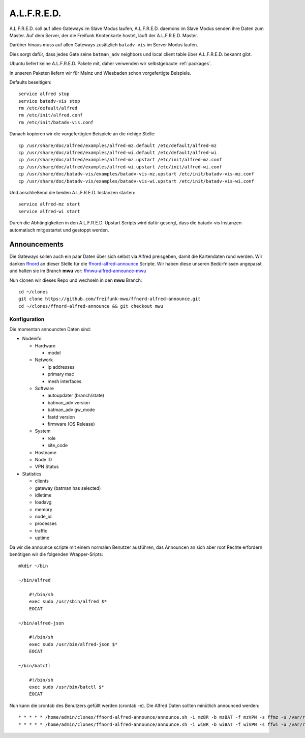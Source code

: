 .. _alfred:

A.L.F.R.E.D.
============

A.L.F.R.E.D. soll auf allen Gateways im Slave Modus laufen, A.L.F.R.E.D. daemons im Slave Modus senden ihre Daten zum Master.
Auf dem Server, der die Freifunk Knotenkarte hostet, läuft der A.L.F.R.E.D. Master.

Darüber hinaus muss auf allen Gateways zusätzlich ``batadv-vis`` im Server Modus laufen.

Dies sorgt dafür, dass jedes Gate seine ``batman_adv`` neighbors und local client table über A.L.F.R.E.D. bekannt gibt.

Ubuntu liefert keine A.L.F.R.E.D. Pakete mit, daher verwenden wir selbstgebaute :ref:`packages`.

In unseren Paketen liefern wir für Mainz und Wiesbaden schon vorgefertigte Beispiele.

Defaults beseitigen::

    service alfred stop
    service batadv-vis stop
    rm /etc/default/alfred
    rm /etc/init/alfred.conf
    rm /etc/init/batadv-vis.conf

Danach kopieren wir die vorgefertigten Beispiele an die richige Stelle::

    cp /usr/share/doc/alfred/examples/alfred-mz.default /etc/default/alfred-mz
    cp /usr/share/doc/alfred/examples/alfred-wi.default /etc/default/alfred-wi
    cp /usr/share/doc/alfred/examples/alfred-mz.upstart /etc/init/alfred-mz.conf
    cp /usr/share/doc/alfred/examples/alfred-wi.upstart /etc/init/alfred-wi.conf
    cp /usr/share/doc/batadv-vis/examples/batadv-vis-mz.upstart /etc/init/batadv-vis-mz.conf
    cp /usr/share/doc/batadv-vis/examples/batadv-vis-wi.upstart /etc/init/batadv-vis-wi.conf

Und anschließend die beiden A.L.F.R.E.D. Instanzen starten::

    service alfred-mz start
    service alfred-wi start

Durch die Abhängigkeiten in den A.L.F.R.E.D. Upstart Scripts wird dafür gesorgt, dass die batadv-vis Instanzen automatisch mitgestartet und gestoppt werden.

Announcements
-------------

Die Gateways sollen auch ein paar Daten über sich selbst via Alfred preisgeben, damit die Kartendaten rund werden.
Wir danken `ffnord`_ an dieser Stelle für die `ffnord-alfred-announce`_ Scripte. Wir haben diese unseren Bedürfnissen angepasst und halten sie
im Branch **mwu** vor: `ffmwu-alfred-announce-mwu`_

Nun clonen wir dieses Repo und wechseln in den **mwu** Branch::

    cd ~/clones
    git clone https://github.com/freifunk-mwu/ffnord-alfred-announce.git
    cd ~/clones/ffnord-alfred-announce && git checkout mwu

Konfiguration
`````````````

Die momentan announcten Daten sind:

* Nodeinfo

  * Hardware

    * model

  * Network

    * ip addresses
    * primary mac
    * mesh interfaces

  * Software

    * autoupdater (branch/state)
    * batman_adv version
    * batman_adv gw_mode
    * fastd version
    * firmware (OS Release)

  * System

    * role
    * site_code

  * Hostname
  * Node ID
  * VPN Status

* Statistics

  * clients
  * gateway (batman has selected)
  * idletime
  * loadavg
  * memory
  * node_id
  * processes
  * traffic
  * uptime


Da wir die announce scripte mit einem normalen Benutzer ausführen, das Announcen an sich aber root Rechte erfordern benötigen wir die folgenden Wrapper-Sripts::

    mkdir ~/bin

    ~/bin/alfred

        #!/bin/sh
        exec sudo /usr/sbin/alfred $*
        EOCAT

    ~/bin/alfred-json

        #!/bin/sh
        exec sudo /usr/bin/alfred-json $*
        EOCAT

    ~/bin/batctl

        #!/bin/sh
        exec sudo /usr/bin/batctl $*
        EOCAT

Nun kann die crontab des Benutzers gefüllt werden (crontab -e). Die Alfred Daten sollten minütlich announced werden::

    * * * * * /home/admin/clones/ffnord-alfred-announce/announce.sh -i mzBR -b mzBAT -f mzVPN -s ffmz -u /var/run/alfred-mz.sock > /dev/null 2>&1
    * * * * * /home/admin/clones/ffnord-alfred-announce/announce.sh -i wiBR -b wiBAT -f wiVPN -s ffwi -u /var/run/alfred-wi.sock > /dev/null 2>&1

.. _ffnord: https://github.com/ffnord
.. _ffnord-alfred-announce: https://github.com/ffnord/ffnord-alfred-announce
.. _ffmwu-alfred-announce-mwu: https://github.com/freifunk-mwu/ffnord-alfred-announce/tree/mwu
